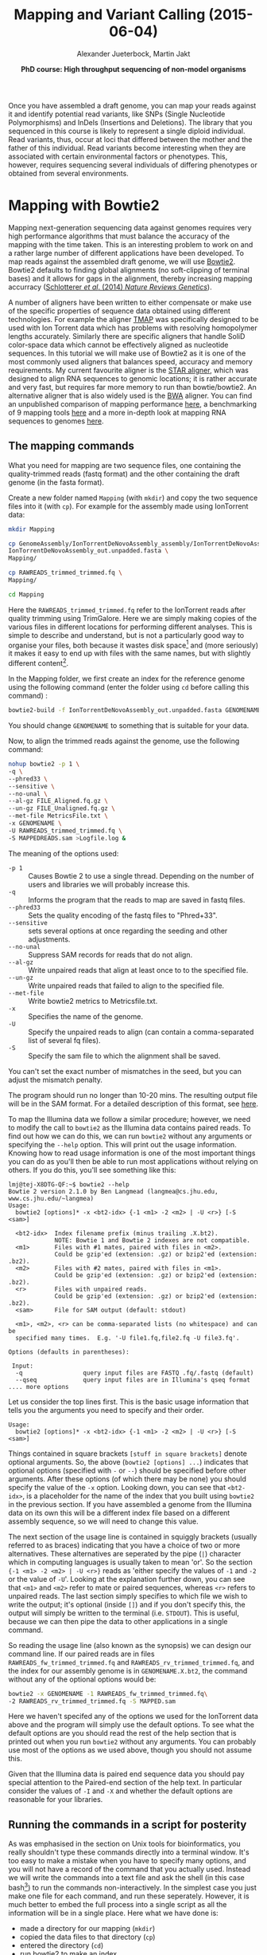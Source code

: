 
#+LATEX_HEADER: \usepackage{grffile}
#+LATEX_HEADER: \usepackage{xcolor}
#+LATEX_HEADER: \hypersetup{
#+LATEX_HEADER:    colorlinks,
#+LATEX_HEADER:    linkcolor={red!50!black},
#+LATEX_HEADER:    citecolor={blue!50!black},
#+LATEX_HEADER:    urlcolor={blue!80!black}
#+LATEX_HEADER:}



#+LATEX_HEADER: \usepackage[inline]{enumitem} 
# #+LATEX_HEADER: \setdescription{style=multiline,leftmargin=3cm,font=\normalfont}

#+LATEX_HEADER: \usepackage{tikz,graphics,graphicx}

#+LATEX_HEADER: \usetikzlibrary{decorations.shapes,arrows,decorations.pathreplacing,decorations.pathmorphing,backgrounds}
#+LATEX_HEADER: \usetikzlibrary{decorations.pathmorphing}
#+LATEX_HEADER: \usetikzlibrary{shapes.geometric}

#+LATEX_HEADER:\usepackage{setspace}%% The linestretch
#+LATEX_HEADER:\singlespacing

#+LATEX_HEADER:\usepackage[format=hang,indention=0cm,singlelinecheck=true,justification=raggedright,labelfont={normalsize,bf},textfont={normalsize}]{caption} % 


#+LATEX_HEADER:\usepackage{vmargin}
#+LATEX_HEADER:\setpapersize{A4}
#+LATEX_HEADER:\setmarginsrb{2.5cm}{1cm}% links, oben
#+LATEX_HEADER:                                                {2.5cm}{2cm}% rechts, unten
#+LATEX_HEADER:                                                {12pt}{30pt}% Kopf: Höhe, Abstand
#+LATEX_HEADER:                                                {12pt}{30pt}% Fuß: Höhe, AB     
                                                

# #+LATEX_HEADER:\usepackage[babel,english=british]{csquotes}

# #+LATEX_HEADER:% English quotes are used.                                       

#+LATEX_HEADER: \usepackage{upquote}
                                        
# #+LATEX_HEADER:\usepackage[english]{babel}                                     

                                

#+LATEX_HEADER: %  use straight quotes when printing a command in minted

#+LATEX_HEADER: \AtBeginDocument{%
#+LATEX_HEADER: \def\PYZsq{\textquotesingle}%
#+LATEX_HEADER: }        

#+LATEX_HEADER: \setlength{\parindent}{0pt}
#+LATEX_HEADER: \setlength{\parskip}{\baselineskip}

#+LATEX_HEADER: \usepackage{minted}
#+LATEX_HEADER: \definecolor{mintedbackground}{rgb}{0.85,0.85,0.85}
#+LATEX_HEADER: \newminted{common-lisp}{fontsize=\footnotesize}


#+TITLE: *Mapping and Variant Calling* (2015-06-04)
#+AUTHOR: Alexander Jueterbock, Martin Jakt
#+DATE: *PhD course: High throughput sequencing of non-model organisms*
#+EMAIL: University of Nordland, Norway

#+OPTIONS: toc:t H:3 email:t author:t num:t creator:t


#+name: setup-minted
#+begin_src emacs-lisp :exports results :results silent
(setq org-latex-listings 'minted)
(setq org-latex-custom-lang-environments
        '((emacs-lisp "common-lispcode")))

(setq org-latex-minted-options
      '(("fontsize" "\\scriptsize")
        ("bgcolor=mintedbackground")
        ("linenos" "")))

(setq org-latex-to-pdf-process
           '("pdflatex -shell-escape -interaction nonstopmode -output-directory %o %f"
             "pdflatex -shell-escape -interaction nonstopmode -output-directory %o %f"
             "pdflatex -shell-escape -interaction nonstopmode -output-directory %o %f"))	      
#+end_src

Once you have assembled a draft genome, you can map your reads against it
and identify potential read variants, like SNPs (Single Nucleotide
Polymorphisms) and InDels (Insertions and Deletions). The library that
you sequenced in this course is likely to represent a single diploid
individual. Read variants, thus, occur at loci that differed between
the mother and the father of this individual. Read variants become
interesting when they are associated with certain environmental
factors or phenotypes. This, however, requires sequencing several
individuals of differing phenotypes or obtained from several  
environments.

* Mapping with Bowtie2
Mapping next-generation sequencing data against genomes requires very high
performance algorithms that must balance the accuracy of the mapping with the
time taken. This is an interesting problem to work on and a rather large
number of different applications have been developed. 
To map reads against the assembled draft genome, we will use [[http://bowtie-bio.sourceforge.net/bowtie2/index.shtml][Bowtie2]].
Bowtie2 defaults to finding global alignments (no soft-clipping of
terminal bases) and it allows for gaps in the alignment, thereby
increasing mapping accurracy ([[http://www.nature.com/nrg/journal/v15/n11/full/nrg3803.html][Schlotterer /et al/. (2014) /Nature
Reviews Genetics/]]). 

A number of aligners have been written to either compensate or make use of
the specific properties of sequence data obtained using different
technologies. For example the aligner [[https://www.google.no/url?sa=t&rct=j&q=&esrc=s&source=web&cd=5&ved=0CD4QFjAE&url=https%3A%2F%2Fgithub.com%2Fiontorrent%2FTMAP&ei=1u07VZCXFYGqywPBz4DoDg&usg=AFQjCNE3vZXuQ1ygljhBcrozKj_nBU84TQ&sig2=u5_YVYBE904ay-9oLUuMOQ&bvm=bv.91665533,d.bGQ][TMAP]] was specifically
designed to be used with Ion Torrent data which has problems with resolving
homopolymer lengths accurately. Similarly there are specific aligners that
handle SoliD color-space data which cannot be effectively aligned as
nucleotide sequences. In this tutorial we will make use of Bowtie2 as it is
one of the most commonly used aligners that balances speed, accuracy and
memory requirements. My current favourite aligner is the [[http://bioinformatics.oxfordjournals.org/content/early/2012/10/25/bioinformatics.bts635][STAR aligner]], which
was designed to align RNA sequences to genomic locations; it is rather
accurate and very fast, but requires far more memory to run than bowtie/bowtie2.
An alternative aligner that is also widely used is the [[http://bio-bwa.sourceforge.net/][BWA]] aligner. You can
find an unpublished comparison of mapping performance [[http://genomespot.blogspot.no/2014/11/dna-aligner-accuracy-bwa-bowtie-soap.html][here]], a benchmarking of
9 mapping tools [[http://bmcbioinformatics.biomedcentral.com/articles/10.1186/1471-2105-14-184][here]] and a more in-depth look at mapping RNA sequences to genomes [[http://www.nature.com/nmeth/journal/v10/n12/full/nmeth.2722.html][here]].

** The mapping commands

What you need for mapping are two sequence files, one containing the
quality-trimmed reads (fastq format) and the other containing the draft genome
(in the fasta format).

Create a new folder named =Mapping= (with =mkdir=) and copy the two
sequence files into it (with =cp=). For example for the assembly made using
IonTorrent data:


#+begin_src sh
mkdir Mapping

cp GenomeAssembly/IonTorrentDeNovoAssembly_assembly/IonTorrentDeNovoAssembly_d_results/\
IonTorrentDeNovoAssembly_out.unpadded.fasta \
Mapping/

cp RAWREADS_trimmed_trimmed.fq \
Mapping/

cd Mapping
#+end_src


Here the =RAWREADS_trimmed_trimmed.fq= refer to the IonTorrent reads after
quality trimming using TrimGalore. Here we are simply making copies of the
various files in different locations for performing different analyses. This is simple to describe and
understand, but is not a particularly good way to organise your files, both
because it wastes disk space[fn:: In some modern file systems that make use of Copy-On-Write, there
won't actually be any copying of the data unless one of the files is modified.
] and (more seriously) it makes it
easy to end up with files with the same names, but with slightly different
content[fn:: How to handle lots of files created by various versions of data
flows or pipelines is not a simple problem and there are many systems that
have been developed to address such problems. This comes under the general
heading of version control systems, and is outside the scope of this
course. In general though, it is wise to follow rule number one of database design:
'never store a piece of information in more than one location'. I.e. don't
copy stuff around like we are doing here.].

In the Mapping folder, we first create an index for the reference genome using the
following command (enter the folder using =cd= before calling this command) :

#+begin_src sh  
bowtie2-build -f IonTorrentDeNovoAssembly_out.unpadded.fasta GENOMENAME
#+end_src 

You should change =GENOMENAME= to something that is suitable for your data.

Now, to align the trimmed reads against the genome, use the following command:

#+begin_src sh
nohup bowtie2 -p 1 \
-q \
--phred33 \
--sensitive \
--no-unal \
--al-gz FILE_Aligned.fq.gz \
--un-gz FILE_Unaligned.fq.gz \
--met-file MetricsFile.txt \
-x GENOMENAME \
-U RAWREADS_trimmed_trimmed.fq \
-S MAPPEDREADS.sam >Logfile.log &
#+end_src

The meaning of the options used:

- =-p 1= :: Causes Bowtie 2 to use a single thread.
	    Depending on the number of users and libraries we will  probably increase this.
- =-q= :: Informs the program that the reads to map are saved in fastq files.
- =--phred33= :: Sets the quality encoding of the fastq files to  "Phred+33".
- =--sensitive= :: sets several options at once regarding the seeding and other adjustments.
- =--no-unal= :: Suppress SAM records for reads that do not align.
- =--al-gz= :: Write unpaired reads that align at least once to to the specified file.
- =--un-gz= :: Write unpaired reads that failed to align to the specified file.
- =--met-file= :: Write bowtie2 metrics to Metricsfile.txt.
- =-x= :: Specifies the name of the genome.
- =-U= :: Specify the unpaired reads to align (can contain a comma-separated list of several fq files).
- =-S= :: Specify the sam file to which the alignment shall be saved.

You can't set the exact number of mismatches in the seed, but you can
adjust the mismatch penalty.  

The program should run no longer than 10-20 mins. The resulting output file will be
in the SAM format. For a detailed description of this format, see [[https://samtools.github.io/hts-specs/SAMv1.pdf][here]].

To map the Illumina data we follow a similar procedure; however, we need to
modify the call to =bowtie2= as the Illumina data contains paired reads. To find
out how we can do this, we can run =bowtie2= without any arguments or
specifying the =--help= option. This will
print out the usage information. Knowing how to read usage information is one
of the most important things you can do as you'll then be able to run most
applications without relying on others. If you do this, you'll see something
like this:

#+begin_src console
lmj@tej-X8DTG-QF:~$ bowtie2 --help
Bowtie 2 version 2.1.0 by Ben Langmead (langmea@cs.jhu.edu, www.cs.jhu.edu/~langmea)
Usage: 
  bowtie2 [options]* -x <bt2-idx> {-1 <m1> -2 <m2> | -U <r>} [-S <sam>]

  <bt2-idx>  Index filename prefix (minus trailing .X.bt2).
             NOTE: Bowtie 1 and Bowtie 2 indexes are not compatible.
  <m1>       Files with #1 mates, paired with files in <m2>.
             Could be gzip'ed (extension: .gz) or bzip2'ed (extension: .bz2).
  <m2>       Files with #2 mates, paired with files in <m1>.
             Could be gzip'ed (extension: .gz) or bzip2'ed (extension: .bz2).
  <r>        Files with unpaired reads.
             Could be gzip'ed (extension: .gz) or bzip2'ed (extension: .bz2).
  <sam>      File for SAM output (default: stdout)

  <m1>, <m2>, <r> can be comma-separated lists (no whitespace) and can be
  specified many times.  E.g. '-U file1.fq,file2.fq -U file3.fq'.

Options (defaults in parentheses):

 Input:
  -q                 query input files are FASTQ .fq/.fastq (default)
  --qseq             query input files are in Illumina's qseq format
.... more options
#+end_src

Let us consider the top lines first. This is the basic usage information
that tells you the arguments you need to specify and their order.

#+begin_src console
Usage: 
  bowtie2 [options]* -x <bt2-idx> {-1 <m1> -2 <m2> | -U <r>} [-S <sam>]
#+end_src

Things contained in square brackets =[stuff in square brackets]= denote
optional arguments. So, the above (=bowtie2 [options] ...=) indicates that optional options (specified
with =-= or =--=) should be specified before other arguments. After these
options (of which there may be none) you should specify the value of the =-x=
option. Looking down, you can see that =<bt2-idx>=, is a placeholder for
the name of the index that you built using =bowtie2= in the
previous section. If you have assembled a genome from the Illumina data on
its own this will be a different index file based on a different assembly
sequence, so we will need to change this value.

The next section of the usage line is contained in squiggly brackets (usually
referred to as braces) indicating that you have a choice of two or more
alternatives. These alternatives are seperated by the pipe (=|=) character
which in computing languages is usually taken to mean 'or'. So the section 
={-1 <m1> -2 <m2> | -U <r>}= reads as 'either specify the values of =-1= and
=-2= or the value of =-U='. Looking at the explanation further down, you can
see that =<m1>= and =<m2>= refer to mate or paired sequences, whereas =<r>=
refers to unpaired reads. The last section simply specifies to which file we
wish to write the output; it's optional (inside =[]=) and if you don't specify this, 
the output will simply be
written to the terminal (i.e. =STDOUT=). This is useful, because we can then
pipe the data to other applications in a single command.

So reading the usage line (also known as the synopsis) we can design our
command line. If our paired reads are in files
=RAWREADS_fw_trimmed_trimmed.fq= and 
=RAWREADS_rv_trimmed_trimmed.fq=, and the index for our assembly genome is in 
=GENOMENAME.X.bt2=, the command without any of the optional options would be:

#+begin_src sh
bowtie2 -x GENOMENAME -1 RAWREADS_fw_trimmed_trimmed.fq\
-2 RAWREADS_rv_trimmed_trimmed.fq -S MAPPED.sam
#+end_src

Here we haven't specifed any of the options we used for the IonTorrent data
above and the program will simply use the default options. To see what the
default options are you should read the rest of the help section that is
printed out when you run =bowtie2= without any arguments. You can probably
use most of the options as we used above, though you should not assume this.

Given that the Illumina data is paired end sequence data you should pay
special attention to the Paired-end section of the help text. In particular
consider the values of =-I= and =-X= and whether the default options are
reasonable for your libraries.

** Running the commands in a script for posterity
As was emphasised in the section on Unix tools for bioinformatics, you really
shouldn't type these commands directly into a terminal window. It's too easy
to make a mistake when you have to specify many options, and you will not
have a record of the command that you actually used. Instead we will write
the commands into a text file and ask the shell (in this case
bash[fn:: bash stands for Bourne Again Shell, and is a bit of a joke on the
fact that Bash is an extension or enhancement of the Bourne shell. These days
it's probably the most common shell used, but as always there are people who
consider it an abomination.]) to run the commands non-interactively. In the simplest case
you just make one file for each command, and run these seperately. However,
it is much better to embed the full process into a single script as all the
information will be in a single place. Here what we have done is:

- made a directory for our mapping (=mkdir=)
- copied the data files to that directory (=cp=)
- entered the directory (=cd=)
- run bowtie2 to make an index
- run bowtie2 to map the sequences

We can put all of those commands into a single shell script, or we can make
the directories manually and only include the more complicated commands in
the script. Which is better depends a little bit on the situation; if you
have lots of different sequence files that you wish to map in different ways
then you might want to put all the directory commands into the script;
ideally doing this in an automated way using loops and
assembling the directory names automatically. However, here I would suggest
the simple option of manually making the directories and having simpler
script files to avoid using more complex shell scripting.

Hence once you have created the appropriate directory and copied the sequence
files (as above) you can write (eg: =nano pgm_map.sh=) a script (to map
IonTorrent data) that looks a bit like:

#+begin_src sh
#!/bin/bash

## here you can define some variables that specify the names of
## input and output files

RAWREADS=breiflabb_pgm
GENOMENAME=breiflabb_pgm
FILE="$GENOMENAME"_bt2

## note that when you use the variables you have to put a $
## sign in front of them
## and if you want to concatenate to words you need to
## to quote the variables so that the shell knows where
## the variable ends

## first build the index:
bowtie2-build -f IonTorrentDeNovoAssembly_out.unpadded.fasta $GENOMENAME

## then use that to map the sequences:
bowtie2 -p 1 -q -phred33 --sensitive --no-unal \
--al-gz "$FILE"_Aligned.fq.gz --un-gz "$FILE"_Unaligned.fq.gz \
--met-file MetricsFile.txt \
-x $GENOMENAME -U $RAWREADS_trimmed_trimmed.fq \
-S "$GENOMENAME"_bt2_mapped.sam > bt2_log.log

## here you can put some comments to indicate what the different
## options mean and why you have chosen them
#+end_src

To run this script (=pgm_map.sh=) you can manually invoke the bash
interpreter:

#+begin_src sh
bash pgm_map.sh
#+end_src 

Or you can change the permissions of the file and run it directly as its own program:

#+begin_src sh
chmod +x pgm_map.sh
./pgm_map.sh
#+end_src

Of course, as before, you should probably run it using =nohup=:

#+begin_src sh
nohup bash pgm_map.sh > map_log &
#+end_src

* Filter mappings
To remove unmapped reads, reads below a mapping quality of 20, and
reads that were not aligned uniquely (reads that were mapped to >1
places in the genome), use the python script [[http://marinetics.org/2015/03/03/Bowtie2Filtering.html][Bowtie2Filtering.py]]:

#+begin_src sh
Bowtie2Filtering.py -mq -u -a -s MAPPEDREADS.sam 
#+end_src

Your filtered reads will be saved in =MAPPEDREADSfiltered.sam=

Alternatively, you can 
use [[http://samtools.sourceforge.net/samtools.shtml#mpileup][samtools]] to filter out reads with a mapping quality <20:

#+begin_src sh
samtools view -Sh -q 20 -o MAPPEDREADS_QualityAbove20.sam MAPPEDREADS.sam
#+end_src

Options:

- =-S= :: Input is in the sam format
- =-h= :: Include the samfile header in the output 
- =-q= :: Skip alignments with a mapping quality below 20

Note that it is usually possible to limit the alignments reported by the
mapping program by adjusting the options; for at least some programs you can
instruct the program to only report unique matches and so it might seem
unnecessary to perform post-filtering steps like these. However, given that
the mapping process takes far more time than the filtering process it often
makes sense to map using permissive criteria and then to filter these
depending on the questions being addressed.

** Removing duplicate reads
After quality-trimming, we counted the fraction of duplicate
reads. Duplicate reads have the same start and end
coordinates and map to the same region. Duplicates result from primer
or PCR bias towards these reads. As they can skew genotype estimates,
they should be removed before SNP calling.

To remove duplicates, we will use 'MarkDuplicates' from the [[https://broadinstitute.github.io/picard/command-line-overview.html][Picard
command line tools]]. An alternative tool is [[http://samtools.sourceforge.net/samtools.shtml][samtools]] rmdup, which
considers single-end reads to be duplicates when their mapping
locations are the same - even if the base composition differs between
the reads.

First, we need to convert our sam file to a bam file (a binary,
compressed version of a sam file that is not human-readable) and sort
the reads by the leftmost mapping coordinates.

#+begin_src sh
samtools view -bSh MAPPEDREADS.sam  > MAPPEDREADS.bam
samtools sort MAPPEDREADS.bam MAPPEDREADS_sorted
#+end_src

Meaning of the options:
- =-b= :: output in bam format
- =-S= :: input in sam format
- =-h= :: include the header in the output

# You can get a quick overview of the number of estimated duplicates in
# the alignment with the following command:

# #+begin_src sh
# samtools flagstat MAPPEDREADS_sorted.bam
# #+end_src

Then, you can use the java script 'MarkDuplicates.jar' from Picard
tools to remove the duplicates from the sorted bam file:

#+begin_src sh
picard-tools MarkDuplicates \
INPUT=MAPPEDREADS_sorted.bam \
OUTPUT=MAPPEDREADS_dedup.bam \
METRICS_FILE=MAPPED_metricsfile \
ASSUME_SORTED=true \
VALIDATION_STRINGENCY=SILENT \
REMOVE_DUPLICATES=true
#+end_src

Duplication metrics will be written to the =MAPPED_metricsfile=. We again
very strongly recommend that you put these commands into a shell file and run
that rather than to run directly from the command line.


** Re-alignment around indels
Reads that are spanning InDels are often misaligned and can result in
false SNPs (see [[http://www.nature.com/nrg/journal/v15/n11/full/nrg3803.html][Schlotterer /et al/. (2014) /Nature Reviews
Genetics/]]). These reads should be removed or re-aligned. We have not
enough time to re-align the reads in this course but the required
steps (using [[https://www.broadinstitute.org/gatk/][GATK]]) are described in detail here:
http://sfg.stanforde.edu/SFG.pdf.

* Visualizing alignments
** Samtools tview: command-line viewer
The command line tool samtools tview allows you to view your
alignments directly in the command line window. What you need is the
reference genome (fasta file) and the sorted and deduplicated
alignment file (bam file). First, you need to index the bam file
before using =samtools tview=:


#+begin_src sh
samtools index MAPPEDREADS_dedup.bam

samtools tview MAPPEDREADS_dedup.bam \
IonTorrentDeNovoAssembly_out.unpadded.fasta
#+end_src


Fig. [[fig:tview]] shows a screenshot of tview.  When you hit the =?= on
your keyboard, you will see the range of options to navigate through
the alignment. You can change the contig that you are looking at by
hitting =g= and then enter in the Goto-window the name of the contig,
like =IonTorrentDeNovoAssembly_c3=.  You can exit the alignment viewer
by hitting =q=.

#+name: fig:tview
#+CAPTION: Screenshot of tview
#+ATTR_LaTeX: :width 14.5cm
[[file:tview.png]]

#+begin_latex
\clearpage
#+end_latex
** IGV: viewer with a graphical user interface
I bet that many of you prefer to look at the alignment in a graphical
user interface. A decent free alignment viewer is [[https://www.broadinstitute.org/igv/][igv]], the Integrative
Genomics Viewer (see Fig. [[fig:igv]] for a screenshot). Once you have
registered, you can launch the program with Java Web Start. We can't
promise that this works well in the course, since everything that
relies on a graphical user interface can be quite slow when using a
remote connection. Thus, you might want to download the required files
(deduplicated SAM file and reference genome) and try out igv on your
private computer. The interface is pretty much self-explanatory. To
look at the alignment, you first need to load a genome and then add
the mapped, sorted and indexed bam file.



#+name: fig:igv
#+CAPTION: Screenshot of igv with reads aligned to a reference and colored mismatches
#+ATTR_LaTeX: :width 17cm
[[file:igv.png]]

#+begin_latex
\clearpage
#+end_latex
* BONUS: SNP calling with samtools mpileup and bcftools
Given sequences aligned to a reference it seems that it should be trivial to
identify sequence variants. Surely any mismatches between the reference (in this case our assembly)
and reads is evidence for the
presence of a sequence variant. However, if the probability of observing a
sequencing error is larger than the frequency of sequence variants within the
population (an individual can be considered as a population of
two haploid genomes) then most sequence mismatches will be caused by
sequencing errors. This is usually the case (and overwhelmingly so) when looking at individuals from
within a single species and in order to identify a position as a sequence
variant we need to have more than one read diverging from the reference. How
many reads are required depends on the total number of reads, the qualities
of those reads and the expected variant frequency. If we are sequencing
populations, then we also have to consider the rarity of a given allele;
the rarer the allele one wishes to discover the larger the sequencing coverage
required. This has led to the
development of a rather large number of variant detection algorithms and
programs (see
[[http://www.nature.com/nrg/journal/v15/n11/fig_tab/nrg3803_T3.html][table 3]] of [[http://www.nature.com/nrg/journal/v15/n11/full/nrg3803.html][Schlotterer /et al/]] for a list), and the difficulty of balancing
computation times, sensititivy and accuracy makes it likely that more methods
and or implementations will be written.

Here we will use the =samtools mpileup= in conjuction with 
=bcftools=. Computationally these are some of the simplest ways to detect variants
and are widely used. For more in depth analyses we would recommend that you
consider using other tool sets that have the potential to provide more
accurate variant detection at the cost of more processing time.

The tool =samtools mpileup= defaults to creating a pileup file, which summarizes aligned
base calls in text format (See [[http://samtools.sourceforge.net/samtools.shtml][here]] for an overview of its options, and here for a detailed characterization of
a pileup file http://samtools.sourceforge.net/pileup.shtml). If you
call =samtools mpileup= with the =-u= or =-g= option the
output format is a vcf or bcf (compressed binary version of vcf) file;
vcf stands for 'variant call format'. Its format specifications are
described [[https://samtools.github.io/hts-specs/VCFv4.2.pdf][here]] and summarized in Fig. [[fig:vcf]].

The first step for calling SNPs from your aligned and deduplicated
reads is:

#+begin_src sh
samtools mpileup -g \
-f \
IonTorrentDeNovoAssembly_out.unpadded.fasta \
-q 20 \
-Q 20 \
-t DP \
-t SP \
MAPPEDREADS_dedup.bam  > MAPPEDREADS_dedup.bcf
#+end_src 

The chosen options are described on this [[http://samtools.sourceforge.net/samtools.shtml][page]]. By setting the =-t SP= and
=-t DP= tags, samtools mpileup provides:

- =-t SP= :: per-sample Phred-scaled strand bias P-value
- =-t DP= :: per sample read depth


To call SNPs from the bcf file, we use bcftools:

#+begin_src sh
bcftools call -vm -V indels MAPPEDREADS_dedup.bcf >  MAPPEDREADS_variants.vcf
#+end_src


Options:
- =-v= :: Output variant sites only
- =-V indels= :: Skip indels
- =-m= :: model for multiallelic and rare-variant calling


#+CAPTION: VCF file overview from [[http://vcftools.sourceforge.net/VCF-poster.pdf][Petr Danecek]]
#+name: fig:vcf
#+ATTR_LaTeX: :width 17cm
[[file:DanecekVcfFile.png]]



To count how many SNPs were found, use the following command:

#+begin_src sh
grep -v -c '^#' MAPPEDREADS_variants.vcf
#+end_src

The option =-v= in combination with =^#= excludes all header lines
that start with (=^=) the =#=-sign. With the =-c= option, grep counts
the lines instead of writing them out.


To filter out SNPs that are low quality or covered by low depth, we
can use the =vcfutils.pl varFilter= that comes with samtools:

#+begin_src sh
vcfutils.pl varFilter -d 5 -w 3 -Q 20  MAPPEDREADS_variants.vcf > MAPPEDREADS_variants_filtered.vcf
#+end_src


Options used:
- =-d 5= :: minimum read depth of 5
- =-w 3= :: SNP within 3 bp around a gap to be filtered. This may be
     an alternative solution to re-alignment around indels
- =-Q 20= ::  minimum mapping quality of 20

Another useful option can be:
- =-1 0.0001= :: min P-value for strand bias (given the PV4-tag in the
     vcf file). We obtained the PV4-tag by setting the =-t SP= tag in
     =samtools mpileup=. This option filters out the SNPs that have a
     strong strand-bias: SNPs that are supported by one strand and not
     the other.


Count how many SNPs are left after filtering

#+begin_src sh
grep -v -c '^#' MAPPEDREADS_variants_filtered.vcf
#+end_src

The SNPs can be visualized with IGV. For this, we first need to
compress and index the vcf files: 

#+begin_src sh
bgzip -c \
MAPPEDREADS_variants_filtered.vcf \
> MAPPEDREADS_variants_filtered.vcf.gz

tabix \
-p vcf \
MAPPEDREADS_variants_filtered.vcf.gz
#+end_src

Open IGV and load the indexed bam file and the indexed vcf file.

# XX 3.5 Visualize the SNPs using IGV ? We did that in the UK course. 
